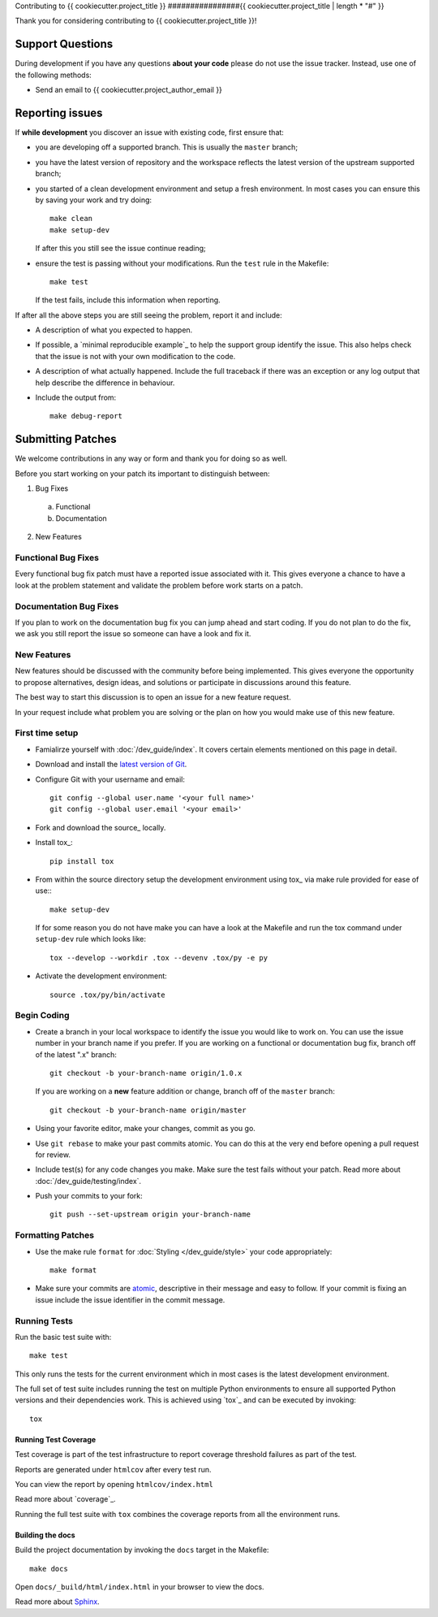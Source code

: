 Contributing to {{ cookiecutter.project_title }}
################{{ cookiecutter.project_title | length * "#" }}

Thank you for considering contributing to {{ cookiecutter.project_title }}!

Support Questions
*****************

During development if you have any questions **about your code** please do
not use the issue tracker. Instead, use one of the following methods:

- Send an email to {{ cookiecutter.project_author_email }}

..
    GARNISH: Add additional developer support methods

Reporting issues
****************

If **while development** you discover an issue with existing code, first ensure
that:

- you are developing off a supported branch. This is usually the ``master``
  branch;

- you have the latest version of repository and the workspace reflects the
  latest version of the upstream supported branch;

- you started of a clean development environment and setup a fresh environment.
  In most cases you can ensure this by saving your work and try doing::

    make clean
    make setup-dev

  If after this you still see the issue continue reading;

- ensure the test is passing without your modifications.
  Run the ``test`` rule in the Makefile::

    make test

  If the test fails, include this information when reporting.

If after all the above steps you are still seeing the problem, report it and
include:

- A description of what you expected to happen.

- If possible, a `minimal reproducible example`_ to help the support
  group identify the issue. This also helps check that the issue is not with
  your own modification to the code.

- A description of what actually happened. Include the full traceback if there
  was an exception or any log output that help describe the difference in
  behaviour.

- Include the output from::

    make debug-report

Submitting Patches
******************

We welcome contributions in any way or form and thank you for doing so as well.

Before you start working on your patch its important to distinguish between:

1. Bug Fixes

  a. Functional

  b. Documentation

2. New Features

Functional Bug Fixes
====================

Every functional bug fix patch must have a reported issue associated with it.
This gives everyone a chance to have a look at the problem statement and
validate the problem before work starts on a patch.

Documentation Bug Fixes
=======================

If you plan to work on the documentation bug fix you can jump ahead and start
coding. If you do not plan to do the fix, we ask you still report the issue
so someone can have a look and fix it.

New Features
============

New features should be discussed with the community before being implemented.
This gives everyone the opportunity to propose alternatives, design ideas,
and solutions or participate in discussions around this feature.

The best way to start this discussion is to open an issue for a new feature
request.

In your request include what problem you are solving or the plan on how you
would make use of this new feature.

.. _contributing_first_time_setup:

First time setup
================

- Famialirze yourself with :doc:`/dev_guide/index`.
  It covers certain elements mentioned on this page in detail.

- Download and install the
  `latest version of Git <https://git-scm.com/downloads>`_.

- Configure Git with your username and email::

    git config --global user.name '<your full name>'
    git config --global user.email '<your email>'

- Fork and download the source_ locally.

- Install tox_::

    pip install tox

- From within the source directory setup the development environment using
  tox_ via make rule provided for ease of use:::

    make setup-dev

  If for some reason you do not have make you can have a look at the Makefile
  and run the tox command under ``setup-dev`` rule which looks like::

    tox --develop --workdir .tox --devenv .tox/py -e py

- Activate the development environment::

    source .tox/py/bin/activate

Begin Coding
============

- Create a branch in your local workspace to identify the issue you would like
  to work on. You can use the issue number in your branch name if you prefer.
  If you are working on a functional or documentation bug fix, branch off of
  the latest ".x" branch::

    git checkout -b your-branch-name origin/1.0.x

  If you are working on a **new** feature addition or change, branch off of
  the ``master`` branch::

    git checkout -b your-branch-name origin/master

- Using your favorite editor, make your changes, commit as you go.

- Use ``git rebase`` to make your past commits atomic. You can do this at the
  very end before opening a pull request for review.

- Include test(s) for any code changes you make. Make sure the test fails
  without your patch. Read more about :doc:`/dev_guide/testing/index`.

- Push your commits to your fork::

        git push --set-upstream origin your-branch-name


Formatting Patches
==================

- Use the make rule ``format`` for :doc:`Styling </dev_guide/style>` your code
  appropriately::

    make format

- Make sure your commits are `atomic <https://en.wikipedia.org/wiki/Atomic_commit#Atomic_commit_convention>`_,
  descriptive in their message and easy to follow. If your commit is fixing
  an issue include the issue identifier in the commit message.

Running Tests
=============

Run the basic test suite with::

    make test

This only runs the tests for the current environment which in most cases is the
latest development environment.

The full set of test suite includes running the test on multiple Python
environments to ensure all supported Python versions and their dependencies
work. This is achieved using `tox`_ and can be executed by invoking::

  tox

Running Test Coverage
---------------------

Test coverage is part of the test infrastructure to report coverage threshold
failures as part of the test.

Reports are generated under ``htmlcov`` after every test run.

You can view the report by opening ``htmlcov/index.html``

Read more about `coverage`_.

Running the full test suite with ``tox`` combines the coverage reports
from all the environment runs.


Building the docs
-----------------

Build the project documentation by invoking the ``docs`` target in the
Makefile::

  make docs

Open ``docs/_build/html/index.html`` in your browser to view the docs.

Read more about `Sphinx <https://www.sphinx-doc.org/en/master/>`_.
